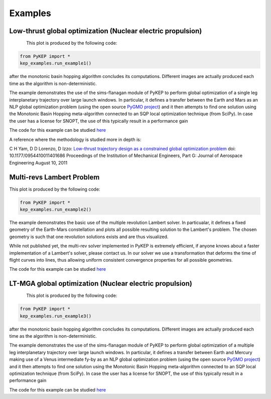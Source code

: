 .. _imagegallery:

Examples
======================

Low-thrust global optimization (Nuclear electric propulsion)
------------------------------------------------------------

.. figure:: images/gallery1.png
   :alt: "Eart-Mars low-thrust transfer"
   :align: left

This plot is produced by the following code:

.. code-block:: python

   from PyKEP import *
   kep_examples.run_example1()

after the monotonic basin hopping algorithm concludes its computations. Different images are actually produced each time as
the algorithm is non-deterministic.

The example demonstrates the use of the sims-flanagan module of PyKEP to perform global optimization of a single leg interplanetary trajectory over
large launch windows. In particular, it defines a
transfer between the Earth and Mars as an NLP global optimization problem (using the open source `PyGMO project <http://pagmo.sourceforge.net/pygmo/index.html>`_)
and it then attempts to find one solution using the Monotonic Basin Hopping meta-algorithm connected to an SQP local optimization technique (from SciPy). In case
the user has a license for SNOPT, the use of this typically result in a performance gain

The code for this example can be studied `here <http://keptoolbox.git.sourceforge.net/git/gitweb.cgi?p=keptoolbox/keptoolbox;a=blob;f=PyKEP/kep_examples/_ex1.py>`_

A reference where the methodology is studied more in depth is:

C H Yam, D D Lorenzo, D Izzo: `Low-thrust trajectory design as a constrained global optimization problem <http://pig.sagepub.com/content/early/2011/08/09/0954410011401686.abstract>`_  doi: 10.1177/0954410011401686
Proceedings of the Institution of Mechanical Engineers, Part G: Journal of Aerospace Engineering August 10, 2011

Multi-revs Lambert Problem
--------------------------

.. figure:: images/gallery2.png
   :alt: multi-rev Lambert Problem
   :align: right

This plot is produced by the following code:

.. code-block:: python

   from PyKEP import *
   kep_examples.run_example2()

The example demonstrates the basic use of the multiple revolution Lambert solver. In particualar, it defines a fixed geometry of the
Earth-Mars constellation and plots all possible resulting solution to the Lambert's problem. The chosen geometry is such that one revolution solutions
exists and are thus visualized.

While not published yet, the multi-rev solver implemented in PyKEP is extremely efficient, if anyone knows about a faster implementation of
a Lambert's solver, please contact us. In our solver we use a transformation that deforms the time of flight curves into lines, thus allowing uniform
consistent convergence properties for all possible geometries.

The code for this example can be studied `here <http://keptoolbox.git.sourceforge.net/git/gitweb.cgi?p=keptoolbox/keptoolbox;a=blob;f=PyKEP/kep_examples/_ex2.py>`_

LT-MGA global optimization (Nuclear electric propulsion)
---------------------------------------------------------

.. figure:: images/gallery3.png
   :alt: "Eart-Venus-Mercury low-thrust transfer"
   :align: left

This plot is produced by the following code:

.. code-block:: python

   from PyKEP import *
   kep_examples.run_example3()

after the monotonic basin hopping algorithm concludes its computations. Different images are actually produced each time as
the algorithm is non-deterministic.

The example demonstrates the use of the sims-flanagan module of PyKEP to perform global optimization of a multiple leg interplanetary trajectory over
large launch windows. In particular, it defines a
transfer between Earth and Mercury making use of a Venus intermediate fy-by as an NLP global optimization problem (using the open source `PyGMO project <http://pagmo.sourceforge.net/pygmo/index.html>`_)
and it then attempts to find one solution using the Monotonic Basin Hopping meta-algorithm connected to an SQP local optimization technique (from SciPy). In case
the user has a license for SNOPT, the use of this typically result in a performance gain

The code for this example can be studied `here <http://keptoolbox.git.sourceforge.net/git/gitweb.cgi?p=keptoolbox/keptoolbox;a=blob;f=PyKEP/kep_examples/_ex3.py>`_

